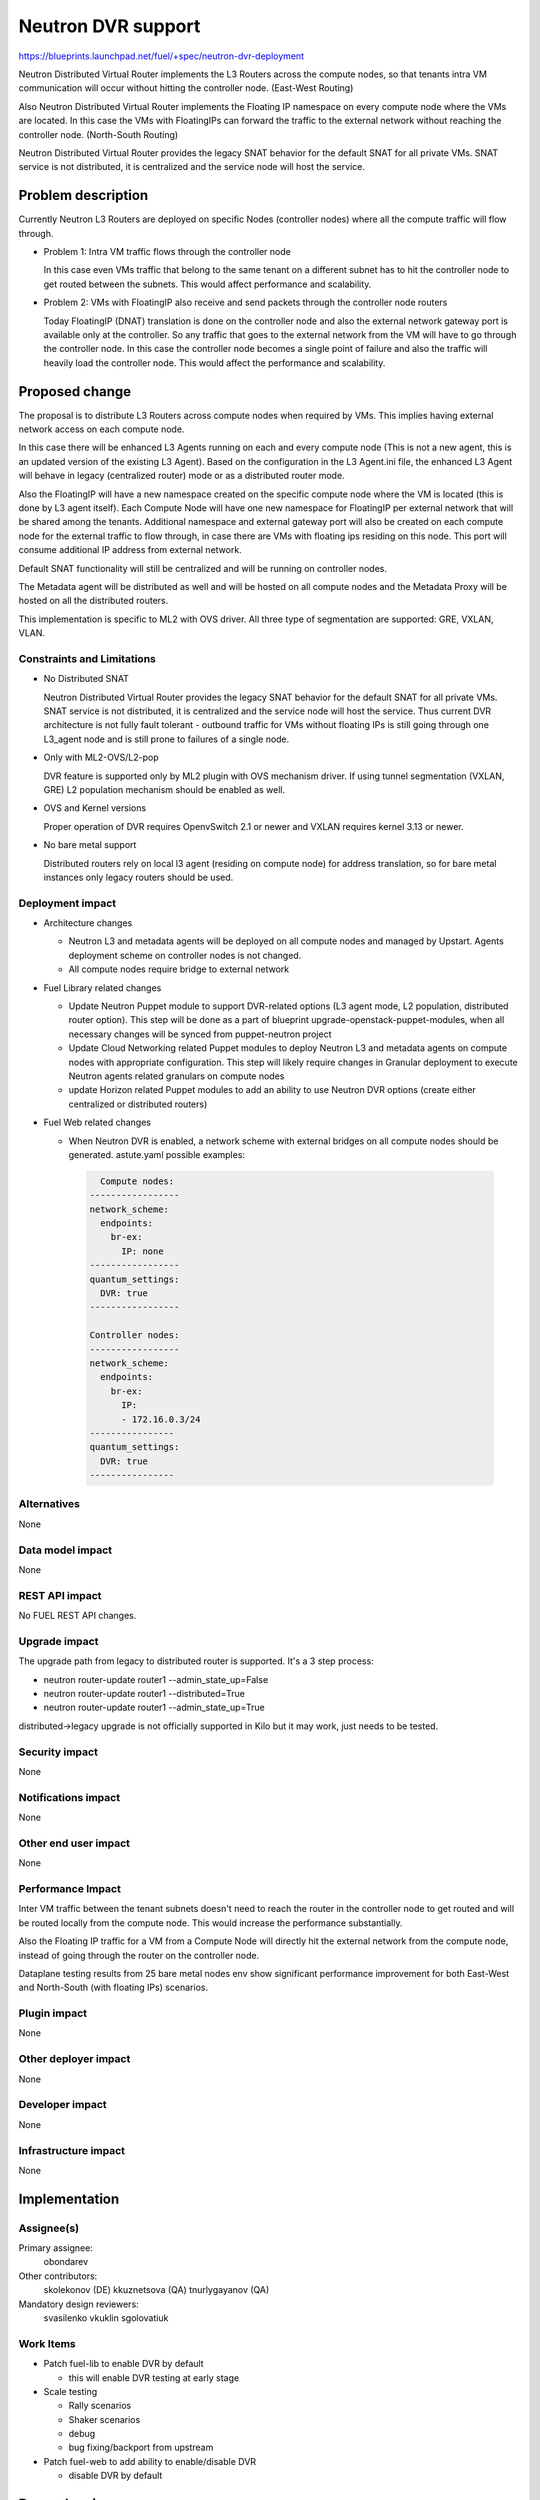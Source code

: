 ..
 This work is licensed under a Creative Commons Attribution 3.0 Unported
 License.

 http://creativecommons.org/licenses/by/3.0/legalcode

===================
Neutron DVR support
===================

https://blueprints.launchpad.net/fuel/+spec/neutron-dvr-deployment

Neutron Distributed Virtual Router implements the L3 Routers across the
compute nodes, so that tenants intra VM communication will occur without
hitting the controller node. (East-West Routing)

Also Neutron Distributed Virtual Router implements the Floating IP namespace
on every compute node where the VMs are located. In this case the VMs with
FloatingIPs can forward the traffic to the external network without reaching
the controller node. (North-South Routing)

Neutron Distributed Virtual Router provides the legacy SNAT behavior for
the default SNAT for all private VMs. SNAT service is not distributed,
it is centralized and the service node will host the service.


Problem description
===================

Currently Neutron L3 Routers are deployed on specific Nodes (controller nodes)
where all the compute traffic will flow through.

* Problem 1: Intra VM traffic flows through the controller node

  In this case even VMs traffic that belong to the same tenant on a different
  subnet has to hit the controller node to get routed between the subnets.
  This would affect performance and scalability.

* Problem 2: VMs with FloatingIP also receive and send packets through
  the controller node routers

  Today FloatingIP (DNAT) translation is done on the controller node and
  also the external network gateway port is available only at the controller.
  So any traffic that goes to the external network from the VM will
  have to go through the controller node. In this case the controller node
  becomes a single point of failure and also the traffic will heavily load
  the controller node. This would affect the performance and scalability.


Proposed change
===============

The proposal is to distribute L3 Routers across compute nodes when required
by VMs. This implies having external network access on each compute node.

In this case there will be enhanced L3 Agents running on each and every
compute node (This is not a new agent, this is an updated version of the
existing L3 Agent). Based on the configuration in the L3 Agent.ini file,
the enhanced L3 Agent will behave in legacy (centralized router) mode or as
a distributed router mode.

Also the FloatingIP will have a new namespace created on the specific
compute node where the VM is located (this is done by L3 agent itself).
Each Compute Node will have one new namespace for FloatingIP per external
network that will be shared among the tenants. Additional namespace and
external gateway port will also be created on each compute node for the
external traffic to flow through, in case there are VMs with floating ips
residing on this node. This port will consume additional IP address from
external network.

Default SNAT functionality will still be centralized and will be running on
controller nodes.

The Metadata agent will be distributed as well and will be hosted on all
compute nodes and the Metadata Proxy will be hosted on all the distributed
routers.

This implementation is specific to ML2 with OVS driver.
All three type of segmentation are supported: GRE, VXLAN, VLAN.

Constraints and Limitations
---------------------------

* No Distributed SNAT

  Neutron Distributed Virtual Router provides the legacy SNAT behavior for the
  default SNAT for all private VMs. SNAT service is not distributed,
  it is centralized and the service node will host the service.
  Thus current DVR architecture is not fully fault tolerant - outbound traffic
  for VMs without floating IPs is still going through one L3_agent node and
  is still prone to failures of a single node.

* Only with ML2-OVS/L2-pop

  DVR feature is supported only by ML2 plugin with OVS mechanism driver. If
  using tunnel segmentation (VXLAN, GRE) L2 population mechanism should be
  enabled as well.

* OVS and Kernel versions

  Proper operation of DVR requires OpenvSwitch 2.1 or newer and VXLAN requires
  kernel 3.13 or newer.

* No bare metal support

  Distributed routers rely on local l3 agent (residing on compute node) for
  address translation, so for bare metal instances only legacy routers should
  be used.

Deployment impact
-----------------

* Architecture changes

  * Neutron L3 and metadata agents will be deployed on all compute nodes and
    managed by Upstart. Agents deployment scheme on controller nodes is not
    changed.

  * All compute nodes require bridge to external network

* Fuel Library related changes

  * Update Neutron Puppet module to support DVR-related options (L3 agent mode,
    L2 population, distributed router option). This step will be done as a part
    of blueprint upgrade-openstack-puppet-modules, when all necessary changes
    will be synced from puppet-neutron project

  * Update Cloud Networking related Puppet modules to deploy Neutron L3 and
    metadata agents on compute nodes with appropriate configuration. This step
    will likely require changes in Granular deployment to execute Neutron
    agents related granulars on compute nodes

  * update Horizon related Puppet modules to add an ability to use Neutron DVR
    options (create either centralized or distributed routers)

* Fuel Web related changes

  * When Neutron DVR is enabled, a network scheme with external bridges on all
    compute nodes should be generated. astute.yaml possible examples:

   .. code-block:: python

      Compute nodes:
    -----------------
    network_scheme:
      endpoints:
        br-ex:
          IP: none
    -----------------
    quantum_settings:
      DVR: true
    -----------------

    Controller nodes:
    -----------------
    network_scheme:
      endpoints:
        br-ex:
          IP:
          - 172.16.0.3/24
    ----------------
    quantum_settings:
      DVR: true
    ----------------



Alternatives
------------

None

Data model impact
-----------------

None

REST API impact
---------------

No FUEL REST API changes.

Upgrade impact
--------------

The upgrade path from legacy to distributed router is supported. It's a 3
step process:

* neutron router-update router1 --admin_state_up=False

* neutron router-update router1 --distributed=True

* neutron router-update router1 --admin_state_up=True

distributed->legacy upgrade is not officially supported in Kilo but it may
work, just needs to be tested.

Security impact
---------------

None

Notifications impact
--------------------

None

Other end user impact
---------------------

None

Performance Impact
------------------

Inter VM traffic between the tenant subnets doesn't need to reach the router
in the controller node to get routed and will be routed locally from the
compute node. This would increase the performance substantially.

Also the Floating IP traffic for a VM from a Compute Node will directly hit
the external network from the compute node, instead of going through the router
on the controller node.

Dataplane testing results from 25 bare metal nodes env show significant
performance improvement for both East-West and North-South (with floating IPs)
scenarios.

Plugin impact
-------------

None

Other deployer impact
---------------------

None

Developer impact
----------------

None

Infrastructure impact
---------------------

None

Implementation
==============

Assignee(s)
-----------

Primary assignee:
  obondarev

Other contributors:
  skolekonov (DE)
  kkuznetsova (QA)
  tnurlygayanov (QA)

Mandatory design reviewers:
  svasilenko
  vkuklin
  sgolovatiuk

Work Items
----------

* Patch fuel-lib to enable DVR by default

  * this will enable DVR testing at early stage

* Scale testing

  * Rally scenarios

  * Shaker scenarios

  * debug

  * bug fixing/backport from upstream

* Patch fuel-web to add ability to enable/disable DVR

  * disable DVR by default

Dependencies
============

This will likely depend on enabling l2-population for tunneling which is a
separate effort. However we will not wait but enable l2 pop as part of DVR
effort if needed.

It also correlates with blueprint upgrade-openstack-puppet-modules as all
required changes might be already in master in upstream manifests.

Testing
=======

Manual Acceptance Tests
-----------------------

* On an environment with DVR enabled check that created router has
  “distributed “ attribute set to True via Horizon or CLI

* Boot a VM on a subnet connected to DVR router. Check external connectivity.

* Assign Floating IP to the VM. Check external connectivity. Ensure VM is
  reachable from external network.

* Boot a second VM on a different subnet connected to the same router. Ensure
  inter-subnet connectivity (both VM can reach each other)

Scale
-----

* Environment with DVR enabled should pass all tests currently run on Scale
  Lab with no significant performance degradation

* No additional Rally scenarios are needed to test specifics of DVR.

HA/Destructive Tests
--------------------

All existing HA/destructive tests should pass on env with DVR enabled.
Additional scenarios should include:

* East-West HA Test

  * Have several VM from different subnets running on different compute nodes.
    The subnets should be connected to each other and to an external network by
    a DVR router

  * Shutdown all controllers of the environment

  * Inter-subnet connectivity should be preserved: VMs from different
    subnets/compute nodes should still be able to reach each other

  * No dataplane downtime is expected

* North-South HA Test

  * Have a VM with Floating IP running on a subnet connected to an external
    network by a DVR router

  * Shutdown all controllers of the environment.

  * External connectivity should be preserved: VMs should still be able to
    reach external network

  * No dataplane downtime is expected

Data Plane Tests with Shaker
----------------------------
Shaker scenarios should be run on a bare-metal environment with DVR enabled.
Significant increase in performance is expected for east-west and north-south
(with Floating IPs) topologies. Some of the results were already obtained
(see "Performance Impact" section of the this doc)

Documentation Impact
====================

Ability to enable DVR support in Neutron should be documented in
Fuel Deployment Guide.

References
==========

https://blueprints.launchpad.net/fuel/+spec/neutron-dvr-deployment

https://blueprints.launchpad.net/fuel/+spec/upgrade-openstack-puppet-modules
